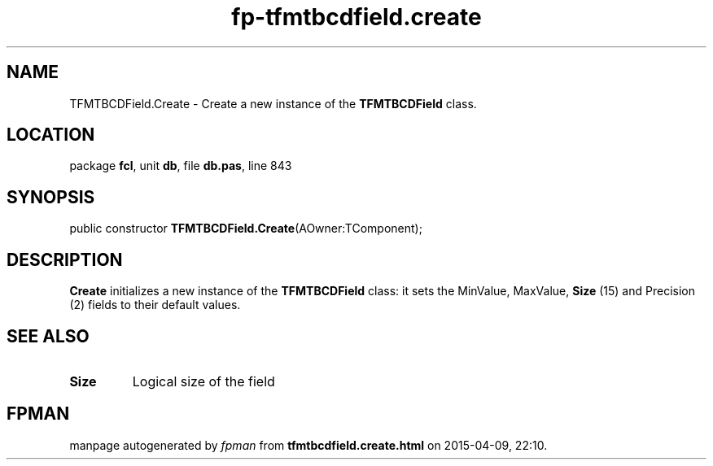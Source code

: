 .\" file autogenerated by fpman
.TH "fp-tfmtbcdfield.create" 3 "2014-03-14" "fpman" "Free Pascal Programmer's Manual"
.SH NAME
TFMTBCDField.Create - Create a new instance of the \fBTFMTBCDField\fR class.
.SH LOCATION
package \fBfcl\fR, unit \fBdb\fR, file \fBdb.pas\fR, line 843
.SH SYNOPSIS
public constructor \fBTFMTBCDField.Create\fR(AOwner:TComponent);
.SH DESCRIPTION
\fBCreate\fR initializes a new instance of the \fBTFMTBCDField\fR class: it sets the MinValue, MaxValue, \fBSize\fR (15) and Precision (2) fields to their default values.


.SH SEE ALSO
.TP
.B Size
Logical size of the field

.SH FPMAN
manpage autogenerated by \fIfpman\fR from \fBtfmtbcdfield.create.html\fR on 2015-04-09, 22:10.

